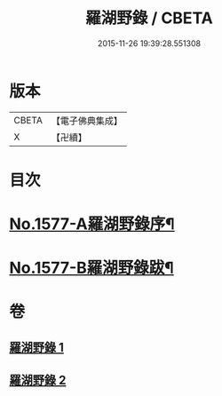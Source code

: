 #+TITLE: 羅湖野錄 / CBETA
#+DATE: 2015-11-26 19:39:28.551308
* 版本
 |     CBETA|【電子佛典集成】|
 |         X|【卍續】    |

* 目次
* [[file:KR6r0092_001.txt::001-0375a1][No.1577-A羅湖野錄序¶]]
* [[file:KR6r0092_002.txt::0396b8][No.1577-B羅湖野錄跋¶]]
* 卷
** [[file:KR6r0092_001.txt][羅湖野錄 1]]
** [[file:KR6r0092_002.txt][羅湖野錄 2]]
